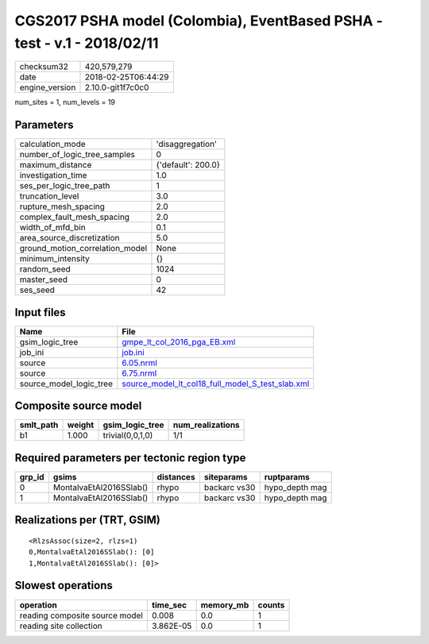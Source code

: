 CGS2017 PSHA model (Colombia), EventBased PSHA - test -  v.1 - 2018/02/11
=========================================================================

============== ===================
checksum32     420,579,279        
date           2018-02-25T06:44:29
engine_version 2.10.0-git1f7c0c0  
============== ===================

num_sites = 1, num_levels = 19

Parameters
----------
=============================== ==================
calculation_mode                'disaggregation'  
number_of_logic_tree_samples    0                 
maximum_distance                {'default': 200.0}
investigation_time              1.0               
ses_per_logic_tree_path         1                 
truncation_level                3.0               
rupture_mesh_spacing            2.0               
complex_fault_mesh_spacing      2.0               
width_of_mfd_bin                0.1               
area_source_discretization      5.0               
ground_motion_correlation_model None              
minimum_intensity               {}                
random_seed                     1024              
master_seed                     0                 
ses_seed                        42                
=============================== ==================

Input files
-----------
======================= ======================================================================================================
Name                    File                                                                                                  
======================= ======================================================================================================
gsim_logic_tree         `gmpe_lt_col_2016_pga_EB.xml <gmpe_lt_col_2016_pga_EB.xml>`_                                          
job_ini                 `job.ini <job.ini>`_                                                                                  
source                  `6.05.nrml <6.05.nrml>`_                                                                              
source                  `6.75.nrml <6.75.nrml>`_                                                                              
source_model_logic_tree `source_model_lt_col18_full_model_S_test_slab.xml <source_model_lt_col18_full_model_S_test_slab.xml>`_
======================= ======================================================================================================

Composite source model
----------------------
========= ====== ================ ================
smlt_path weight gsim_logic_tree  num_realizations
========= ====== ================ ================
b1        1.000  trivial(0,0,1,0) 1/1             
========= ====== ================ ================

Required parameters per tectonic region type
--------------------------------------------
====== ======================= ========= ============ ==============
grp_id gsims                   distances siteparams   ruptparams    
====== ======================= ========= ============ ==============
0      MontalvaEtAl2016SSlab() rhypo     backarc vs30 hypo_depth mag
1      MontalvaEtAl2016SSlab() rhypo     backarc vs30 hypo_depth mag
====== ======================= ========= ============ ==============

Realizations per (TRT, GSIM)
----------------------------

::

  <RlzsAssoc(size=2, rlzs=1)
  0,MontalvaEtAl2016SSlab(): [0]
  1,MontalvaEtAl2016SSlab(): [0]>

Slowest operations
------------------
============================== ========= ========= ======
operation                      time_sec  memory_mb counts
============================== ========= ========= ======
reading composite source model 0.008     0.0       1     
reading site collection        3.862E-05 0.0       1     
============================== ========= ========= ======